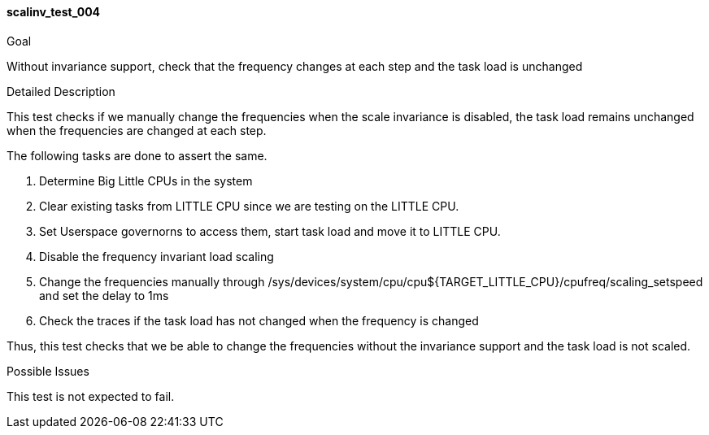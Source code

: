 [[test_scalinv_test_004]]
==== scalinv_test_004

.Goal
Without invariance support, check that the frequency changes at each step and
the task load is unchanged

.Detailed Description
This test checks if we manually change the frequencies when the scale
invariance is disabled, the task load remains unchanged when the frequencies
are changed at each step.

The following tasks are done to assert the same.

1. Determine Big Little CPUs in the system
2. Clear existing tasks from LITTLE CPU since we are testing on the LITTLE CPU.
3. Set Userspace governorns to access them, start task load and move it to
   LITTLE CPU.
4. Disable the frequency invariant load scaling
5. Change the frequencies manually through
+/sys/devices/system/cpu/cpu${TARGET_LITTLE_CPU}/cpufreq/scaling_setspeed+ and
set the delay to 1ms
6. Check the traces if the task load has not changed when the frequency is
   changed

Thus, this test checks that we be able to change the frequencies without the
invariance support and the task load is not scaled.

.Possible Issues
This test is not expected to fail.
